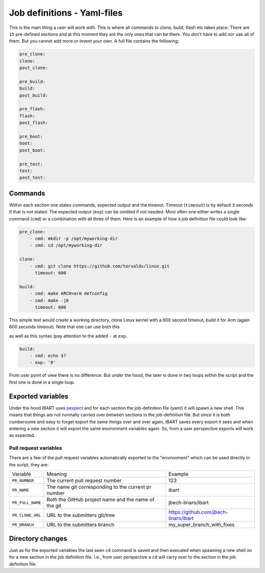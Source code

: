 Job definitions - Yaml-files
============================
This is the main thing a user will work with. This is where all commands to clone, build, flash etc takes place. There are ``15`` pre-defined sections and at this moment they are the only ones that can be there. You don't have to add nor use all of them. But you cannot add more or invent your own. A full file contains the following:

.. code-block:: yaml

    pre_clone:
    clone:
    post_clone:

    pre_build:
    build:
    post_build:

    pre_flash:
    flash:
    post_flash:

    pre_boot:
    boot:
    post_boot:

    pre_test:
    test:
    post_test:

Commands
--------
Within each section one states commands, expected output and the timeout. Timeout (``timeout``) is by default ``3`` seconds if that is not stated. The expected output (``exp``) can be omitted if not needed. Most often one either writes a single command (``cmd``) or a combination with all three of them. Here is an example of how a job definition file could look like:

.. code-block:: yaml

    pre_clone:
        - cmd: mkdir -p /opt/myworking-dir
        - cmd: cd /opt/myworking-dir
        
    clone:
        - cmd: git clone https://github.com/torvalds/linux.git
          timeout: 600
    
    build:
        - cmd: make ARCH=arm defconfig
        - cmd: make -j8
          timeout: 600
          
This simple test would create a working directory, clone Linux kernel with a 600 second timeout, build it for Arm (again 600 seconds timeout). Note that one can use both this 

.. code-block:: yaml
    :emphasize-lines: 3
    build:
        - cmd: echo $?
          exp: '0'

as well as this syntax (pay attention to the added ``-`` at ``exp``. 

.. code-block:: yaml

    build:
        - cmd: echo $?
        - exp: '0'

From user point of view there is no difference. But under the hood, the later is done in two loops within the script and the first one is done in a single loop.

Exported variables
------------------
Under the hood IBART uses `pexpect`_ and for each section the job-definition file (yaml) it will spawn a new shell. This means that things are not normally carried over between sections in the job-definition file. But since it is both cumbersome and easy to forget export the same things over and over again, IBART saves every export it sees and when entering a new section it will export the same environment variables again. So, from a user perspective exports will work as expected.

.. _pexpect: http://pexpect.readthedocs.io/en/stable/index.html

Pull request variables
~~~~~~~~~~~~~~~~~~~~~~
There are a few of the pull request variables automatically exported to the
"environment" which can be used directly in the script, they are:

.. code-block:: bash

+------------------+------------------------------------------------------+---------------------------------------+
| Variable         | Meaning                                              | Example                               |
+------------------+------------------------------------------------------+---------------------------------------+
| ``PR_NUMBER``    | The current pull request number                      | 123                                   |
+------------------+------------------------------------------------------+---------------------------------------+
| ``PR_NAME``      | The name git corresponding to the current pr number  | ibart                                 |
+------------------+------------------------------------------------------+---------------------------------------+
| ``PR_FULL_NAME`` | Both the GitHub project name and the name of the git | jbech-linaro/ibart                    |
+------------------+------------------------------------------------------+---------------------------------------+
| ``PR_CLONE_URL`` | URL to the submitters git/tree                       | https://github.com/jbech-linaro/ibart |
+------------------+------------------------------------------------------+---------------------------------------+
| ``PR_BRANCH``    | URL to the submitters branch                         | my_super_branch_with_fixes            |
+------------------+------------------------------------------------------+---------------------------------------+


Directory changes
-----------------
Just as for the exported variables the last seen ``cd`` command is saved and then executed when spawning a new shell on for a new section in the job definition file. I.e., from user perspective a ``cd`` will carry over to the section in the job definition file.

